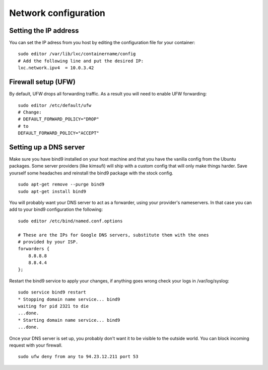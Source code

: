 Network configuration
=====================


Setting the IP address
----------------------

You can set the IP adress from you host by editing the configuration file for
your container:

::

    sudo editor /var/lib/lxc/containername/config
    # Add the following line and put the desired IP:
    lxc.network.ipv4  = 10.0.3.42


Firewall setup (UFW)
--------------------

By default, UFW drops all forwarding traffic. As a result you will need to
enable UFW forwarding:

::

    sudo editor /etc/default/ufw
    # Change:
    # DEFAULT_FORWARD_POLICY="DROP"
    # to
    DEFAULT_FORWARD_POLICY="ACCEPT"


Setting up a DNS server
-----------------------

Make sure you have bind9 installed on your host machine and that you have the
vanilla config from the Ubuntu packages. Some server providers (like kimsufi)
will ship with a custom config that will only make things harder. Save yourself
some headaches and reinstall the bind9 package with the stock config.

::

    sudo apt-get remove --purge bind9
    sudo apt-get install bind9

You will probably want your DNS server to act as a forwarder, using your
provider's nameservers. In that case you can add to your bind9 configuration
the following:

::

    sudo editor /etc/bind/named.conf.options

    # These are the IPs for Google DNS servers, substitute them with the ones
    # provided by your ISP.
    forwarders {
        8.8.8.8
        8.8.4.4
    };

Restart the bind9 service to apply your changes, if anything goes wrong check
your logs in /var/log/syslog:

::

    sudo service bind9 restart
    * Stopping domain name service... bind9
    waiting for pid 2321 to die
    ...done.
    * Starting domain name service... bind9
    ...done.

Once your DNS server is set up, you probably don't want it to be visible to the 
outside world. You can block incoming request with your firewall.

::

    sudo ufw deny from any to 94.23.12.211 port 53


